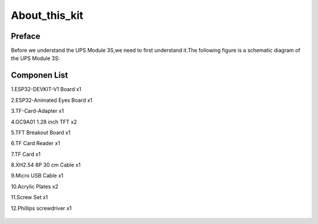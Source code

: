 .. __about_this_kit:

About_this_kit
====================

Preface
-------------------------------

Before we understand the UPS Module 3S,we need to first understand it.The following figure is a schematic diagram of the 
UPS Module 3S:

.. figure:: ./Tutorial/img/LA065_A10.jpg
   :align: center
   :width: 70%
   
.. figure:: ./Tutorial/img/LA065_A11.jpg
   :align: center
   :width: 80%

Componen List
-------------------------------

1.ESP32-DEVKIT-V1 Board x1

2.ESP32-Animated Eyes  Board x1

3.TF-Card-Adapter x1

4.GC9A01 1.28 inch TFT x2

5.TFT Breakout Board x1

6.TF Card Reader x1

7.TF Card x1

8.XH2.54 8P 30 cm Cable x1

9.Micro USB Cable x1

10.Acrylic Plates x2

11.Screw Set x1

12.Phillips screwdriver x1

   .. image:: /Tutorial/img/LA065_A9_V2.jpg
